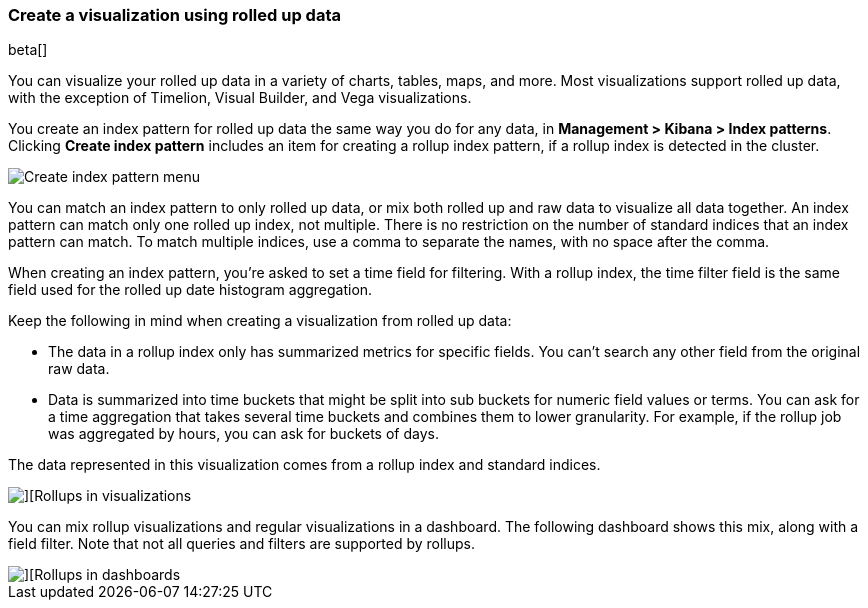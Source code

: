 [[visualize-rollup-data]]
=== Create a visualization using rolled up data

beta[]

You can visualize your rolled up data in a variety of charts, tables, maps, and 
more. Most visualizations support rolled up data, with the exception of 
Timelion, Visual Builder, and Vega visualizations. 

You create an index pattern for rolled up data the same way you do for any data, 
in *Management > Kibana > Index patterns*. Clicking *Create index pattern* includes 
an item for creating a rollup index pattern, if a rollup index is detected in the cluster.

[role="screenshot"]
image::images/management_create_rollup_menu.png[Create index pattern menu]

You can match an index pattern to only rolled up data, or mix both rolled up 
and raw data to visualize all data together.  An index 
pattern can match only one rolled up index, not multiple. There is no restriction 
on the number of standard indices that an index pattern can match. To match multiple indices, use a comma 
to separate the names, with no space after the comma. 

When creating an index pattern, you’re asked to set a time field for filtering.  
With a rollup index, the time filter field is the same field used for 
the rolled up date histogram aggregation.

Keep the following in mind when creating a visualization from rolled up data:

* The data in a rollup index only has summarized metrics for specific fields. 
You can’t search any other field from the original raw data. 
* Data is summarized into time buckets that might be split into sub buckets for 
numeric field values or terms. You can ask for a time aggregation that takes 
several time buckets and combines them to lower granularity. For example, 
if the rollup job was aggregated by hours, you can ask for buckets of days.

The data represented in this visualization comes from a rollup index and 
standard indices.

[role="screenshot"]
image::images/management_rollups_visualization.png[][Rollups in visualizations]

You can mix rollup visualizations and regular visualizations in a dashboard. 
The following dashboard shows this mix, along with a field filter. Note
that not all queries and filters are supported by rollups.

[role="screenshot"]
image::images/management_rolled_dashboard.png[][Rollups in dashboards]

